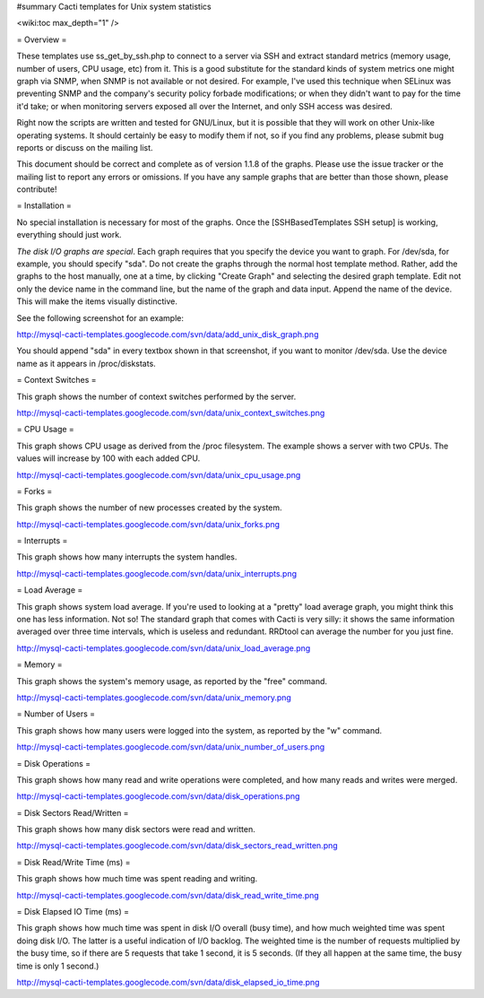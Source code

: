 #summary Cacti templates for Unix system statistics

<wiki:toc max_depth="1" />

= Overview =

These templates use ss_get_by_ssh.php to connect to a server via SSH and extract standard metrics (memory usage, number of users, CPU usage, etc) from it.  This is a good substitute for the standard kinds of system metrics one might graph via SNMP, when SNMP is not available or not desired.  For example, I've used this technique when SELinux was preventing SNMP and the company's security policy forbade modifications; or when they didn't want to pay for the time it'd take; or when monitoring servers exposed all over the Internet, and only SSH access was desired.

Right now the scripts are written and tested for GNU/Linux, but it is possible that they will work on other Unix-like operating systems.  It should certainly be easy to modify them if not, so if you find any problems, please submit bug reports or discuss on the mailing list.

This document should be correct and complete as of version 1.1.8 of the graphs.  Please use the issue tracker or the mailing list to report any errors or omissions.  If you have any sample graphs that are better than those shown, please contribute!

= Installation =

No special installation is necessary for most of the graphs.  Once the [SSHBasedTemplates SSH setup] is working, everything should just work.

*The disk I/O graphs are special*.  Each graph requires that you specify the device you want to graph.  For /dev/sda, for example, you should specify "sda".  Do not create the graphs through the normal host template method.  Rather, add the graphs to the host manually, one at a time, by clicking "Create Graph" and selecting the desired graph template.  Edit not only the device name in the command line, but the name of the graph and data input.  Append the name of the device.  This will make the items visually distinctive.

See the following screenshot for an example:

http://mysql-cacti-templates.googlecode.com/svn/data/add_unix_disk_graph.png

You should append "sda" in every textbox shown in that screenshot, if you want to monitor /dev/sda.  Use the device name as it appears in /proc/diskstats.

= Context Switches =

This graph shows the number of context switches performed by the server.

http://mysql-cacti-templates.googlecode.com/svn/data/unix_context_switches.png

= CPU Usage =

This graph shows CPU usage as derived from the /proc filesystem.  The example shows a server with two CPUs.  The values will increase by 100 with each added CPU.

http://mysql-cacti-templates.googlecode.com/svn/data/unix_cpu_usage.png

= Forks =

This graph shows the number of new processes created by the system.

http://mysql-cacti-templates.googlecode.com/svn/data/unix_forks.png

= Interrupts =

This graph shows how many interrupts the system handles.

http://mysql-cacti-templates.googlecode.com/svn/data/unix_interrupts.png

= Load Average =

This graph shows system load average.  If you're used to looking at a "pretty" load average graph, you might think this one has less information.  Not so!  The standard graph that comes with Cacti is very silly: it shows the same information averaged over three time intervals, which is useless and redundant.  RRDtool can average the number for you just fine.

http://mysql-cacti-templates.googlecode.com/svn/data/unix_load_average.png

= Memory =

This graph shows the system's memory usage, as reported by the "free" command.

http://mysql-cacti-templates.googlecode.com/svn/data/unix_memory.png

= Number of Users =

This graph shows how many users were logged into the system, as reported by the "w" command.

http://mysql-cacti-templates.googlecode.com/svn/data/unix_number_of_users.png

= Disk Operations =

This graph shows how many read and write operations were completed, and how many reads and writes were merged.

http://mysql-cacti-templates.googlecode.com/svn/data/disk_operations.png

= Disk Sectors Read/Written =

This graph shows how many disk sectors were read and written.

http://mysql-cacti-templates.googlecode.com/svn/data/disk_sectors_read_written.png

= Disk Read/Write Time (ms) =

This graph shows how much time was spent reading and writing.

http://mysql-cacti-templates.googlecode.com/svn/data/disk_read_write_time.png

= Disk Elapsed IO Time (ms) =

This graph shows how much time was spent in disk I/O overall (busy time), and how much weighted time was spent doing disk I/O.  The latter is a useful indication of I/O backlog.  The weighted time is the number of requests multiplied by the busy time, so if there are 5 requests that take 1 second, it is 5 seconds.  (If they all happen at the same time, the busy time is only 1 second.)

http://mysql-cacti-templates.googlecode.com/svn/data/disk_elapsed_io_time.png